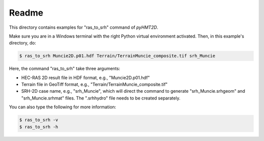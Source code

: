 Readme
-----------

This directory contains examples for "ras_to_srh" command of *pyHMT2D*.

Make sure you are in a Windows terminal with the right Python virtual environment activated. Then, in this example's
directory, do:

.. code-block:: bash

   $ ras_to_srh Muncie2D.p01.hdf Terrain/TerrainMuncie_composite.tif srh_Muncie

Here, the command "ras_to_srh" take three arguments:

- HEC-RAS 2D result file in HDF format, e.g., "Muncie2D.p01.hdf"
- Terrain file in GeoTiff format, e.g., "Terrain/TerrainMuncie_composite.tif"
- SRH-2D case name, e.g., "srh_Muncie", which will direct the command to generate "srh_Muncie.srhgeom" and "srh_Muncie.srhmat" files. The ".srhhydro" file needs to be created separately.

You can also type the following for more information:

.. code-block:: bash

   $ ras_to_srh -v
   $ ras_to_srh -h
